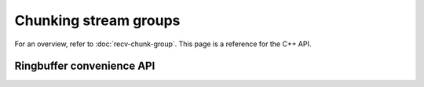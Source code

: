 Chunking stream groups
======================

For an overview, refer to :doc:`recv-chunk-group`. This page is a reference for the
C++ API.

.. doxygenclass:: spead2::recv::chunk_stream_group_config
   :members:

.. doxygenclass:: spead2::recv::chunk_stream_group
   :members:

.. doxygenclass:: spead2::recv::chunk_stream_group_member
   :members:

Ringbuffer convenience API
--------------------------
.. doxygenclass:: spead2::recv::chunk_stream_ring_group
   :members:
